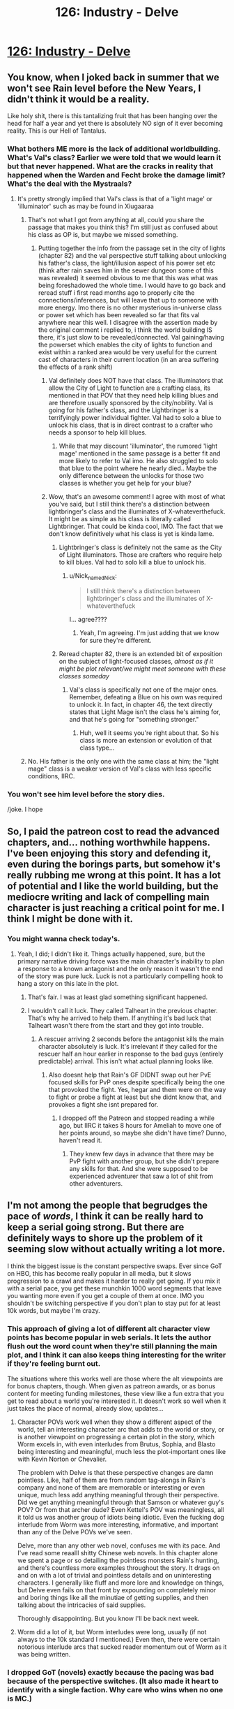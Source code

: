 #+TITLE: 126: Industry - Delve

* [[https://www.royalroad.com/fiction/25225/delve/chapter/602530/126-industry][126: Industry - Delve]]
:PROPERTIES:
:Author: reddituser52
:Score: 40
:DateUnix: 1608444074.0
:DateShort: 2020-Dec-20
:END:

** You know, when I joked back in summer that we won't see Rain level before the New Years, I didn't think it would be a reality.

Like holy shit, there is this tantalizing fruit that has been hanging over the head for half a year and yet there is absolutely NO sign of it ever becoming reality. This is our Hell of Tantalus.
:PROPERTIES:
:Author: thatavidreadertrue
:Score: 27
:DateUnix: 1608445631.0
:DateShort: 2020-Dec-20
:END:

*** What bothers ME more is the lack of additional worldbuilding. What's Val's class? Earlier we were told that we would learn it but that never happened. What are the cracks in reality that happened when the Warden and Fecht broke the damage limit? What's the deal with the Mystraals?
:PROPERTIES:
:Author: CringingInTheNight
:Score: 28
:DateUnix: 1608450833.0
:DateShort: 2020-Dec-20
:END:

**** It's pretty strongly implied that Val's class is that of a 'light mage' or 'illuminator' such as may be found in Xiugaaraa
:PROPERTIES:
:Author: Psychocumbandit
:Score: -4
:DateUnix: 1608466796.0
:DateShort: 2020-Dec-20
:END:

***** That's not what I got from anything at all, could you share the passage that makes you think this? I'm still just as confused about his class as OP is, but maybe we missed something.
:PROPERTIES:
:Author: Nick_named_Nick
:Score: 11
:DateUnix: 1608473069.0
:DateShort: 2020-Dec-20
:END:

****** Putting together the info from the passage set in the city of lights (chapter 82) and the val perspective stuff talking about unlocking his father's class, the light/illusion aspect of his power set etc (think after rain saves him in the sewer dungeon some of this was revealed) it seemed obvious to me that this was what was being foreshadowed the whole time. I would have to go back and reread stuff i first read months ago to properly cite the connections/inferences, but will leave that up to someone with more energy. Imo there is no other mysterious in-universe class or power set which has been revealed so far that fits val anywhere near this well. I disagree with the assertion made by the original comment i replied to, i think the world building IS there, it's just slow to be revealed/connected. Val gaining/having the powerset which enables the city of lights to function and exist within a ranked area would be very useful for the current cast of characters in their current location (in an area suffering the effects of a rank shift)
:PROPERTIES:
:Author: Psychocumbandit
:Score: -1
:DateUnix: 1608474498.0
:DateShort: 2020-Dec-20
:END:

******* Val definitely does NOT have that class. The illuminators that allow the City of Light to function are a crafting class, its mentioned in that POV that they need help killing blues and are therefore usually sponsored by the city/nobility. Val is going for his father's class, and the Lightbringer is a terrifyingly power individual fighter. Val had to solo a blue to unlock his class, that is in direct contrast to a crafter who needs a sponsor to help kill blues.
:PROPERTIES:
:Author: interested_commenter
:Score: 19
:DateUnix: 1608488508.0
:DateShort: 2020-Dec-20
:END:

******** While that may discount 'illuminator', the rumored 'light mage' mentioned in the same passage is a better fit and more likely to refer to Val imo. He also struggled to solo that blue to the point where he nearly died.. Maybe the only difference between the unlocks for those two classes is whether you get help for your blue?
:PROPERTIES:
:Author: Psychocumbandit
:Score: 0
:DateUnix: 1608502177.0
:DateShort: 2020-Dec-21
:END:


******* Wow, that's an awesome comment! I agree with most of what you've said, but I still think there's a distinction between lightbringer's class and the illuminates of X-whateverthefuck. It might be as simple as his class is literally called Lightbringer. That could be kinda cool, IMO. The fact that we don't know definitively what his class is yet is kinda lame.
:PROPERTIES:
:Author: Nick_named_Nick
:Score: -1
:DateUnix: 1608474635.0
:DateShort: 2020-Dec-20
:END:

******** Lightbringer's class is definitely not the same as the City of Light illuminators. Those are crafters who require help to kill blues. Val had to solo kill a blue to unlock his.
:PROPERTIES:
:Author: interested_commenter
:Score: 11
:DateUnix: 1608488629.0
:DateShort: 2020-Dec-20
:END:

********* u/Nick_named_Nick:
#+begin_quote
  I still think there's a distinction between lightbringer's class and the illuminates of X-whateverthefuck
#+end_quote

I... agree????
:PROPERTIES:
:Author: Nick_named_Nick
:Score: -2
:DateUnix: 1608489097.0
:DateShort: 2020-Dec-20
:END:

********** Yeah, I'm agreeing. I'm just adding that we know for sure they're different.
:PROPERTIES:
:Author: interested_commenter
:Score: 6
:DateUnix: 1608492862.0
:DateShort: 2020-Dec-20
:END:


******** Reread chapter 82, there is an extended bit of exposition on the subject of light-focused classes, /almost as if it might be plot relevant/we might meet someone with these classes someday/
:PROPERTIES:
:Author: Psychocumbandit
:Score: 0
:DateUnix: 1608475674.0
:DateShort: 2020-Dec-20
:END:

********* Val's class is specifically not one of the major ones. Remember, defeating a Blue on his own was required to unlock it. In fact, in chapter 46, the text directly states that Light Mage isn't the class he's aiming for, and that he's going for "something stronger."
:PROPERTIES:
:Author: Restinan
:Score: 13
:DateUnix: 1608484594.0
:DateShort: 2020-Dec-20
:END:

********** Huh, well it seems you're right about that. So his class is more an extension or evolution of that class type...
:PROPERTIES:
:Author: Psychocumbandit
:Score: 1
:DateUnix: 1608503448.0
:DateShort: 2020-Dec-21
:END:


***** No. His father is the only one with the same class at him; the "light mage" class is a weaker version of Val's class with less specific conditions, IIRC.
:PROPERTIES:
:Author: CringingInTheNight
:Score: 4
:DateUnix: 1608507011.0
:DateShort: 2020-Dec-21
:END:


*** You won't see him level before the story dies.

/joke. I hope
:PROPERTIES:
:Author: TwoxMachina
:Score: 8
:DateUnix: 1608469741.0
:DateShort: 2020-Dec-20
:END:


** So, I paid the patreon cost to read the advanced chapters, and... nothing worthwhile happens. I've been enjoying this story and defending it, even during the borings parts, but somehow it's really rubbing me wrong at this point. It has a lot of potential and I like the world building, but the mediocre writing and lack of compelling main character is just reaching a critical point for me. I think I might be done with it.
:PROPERTIES:
:Author: cthulhusleftnipple
:Score: 21
:DateUnix: 1608452546.0
:DateShort: 2020-Dec-20
:END:

*** You might wanna check today's.
:PROPERTIES:
:Author: TacticalTable
:Score: 4
:DateUnix: 1608478813.0
:DateShort: 2020-Dec-20
:END:

**** Yeah, I did; I didn't like it. Things actually happened, sure, but the primary narrative driving force was the main character's inability to plan a response to a known antagonist and the only reason it wasn't the end of the story was pure luck. Luck is not a particularly compelling hook to hang a story on this late in the plot.
:PROPERTIES:
:Author: cthulhusleftnipple
:Score: 18
:DateUnix: 1608486148.0
:DateShort: 2020-Dec-20
:END:

***** That's fair. I was at least glad something significant happened.
:PROPERTIES:
:Author: TacticalTable
:Score: 4
:DateUnix: 1608487990.0
:DateShort: 2020-Dec-20
:END:


***** I wouldn't call it luck. They called Talheart in the previous chapter. That's why he arrived to help them. If anything it's bad luck that Talheart wasn't there from the start and they got into trouble.
:PROPERTIES:
:Author: TheColourOfHeartache
:Score: -2
:DateUnix: 1608488378.0
:DateShort: 2020-Dec-20
:END:

****** A rescuer arriving 2 seconds before the antagonist kills the main character absolutely is luck. It's irrelevant if they called for the rescuer half an hour earlier in response to the bad guys (entirely predictable) arrival. This isn't what actual planning looks like.
:PROPERTIES:
:Author: cthulhusleftnipple
:Score: 17
:DateUnix: 1608489432.0
:DateShort: 2020-Dec-20
:END:

******* Also doesnt help that Rain's GF DIDNT swap out her PvE focused skills for PvP ones despite specifically being the one that provoked the fight. Yes, hegar and them were on the way to fight or probe a fight at least but she didnt know that, and provokes a fight she isnt prepared for.
:PROPERTIES:
:Author: Pirellan
:Score: 4
:DateUnix: 1608515207.0
:DateShort: 2020-Dec-21
:END:

******** I dropped off the Patreon and stopped reading a while ago, but IIRC it takes 8 hours for Ameliah to move one of her points around, so maybe she didn't have time? Dunno, haven't read it.
:PROPERTIES:
:Author: eaglejarl
:Score: 1
:DateUnix: 1608521969.0
:DateShort: 2020-Dec-21
:END:

********* They knew few days in advance that there may be PvP fight with another group, but she didn't prepare any skills for that. And she were supposed to be experienced adventurer that saw a lot of shit from other adventurers.
:PROPERTIES:
:Author: SleepThinker
:Score: 3
:DateUnix: 1608548034.0
:DateShort: 2020-Dec-21
:END:


** I'm not among the people that begrudges the pace of /words/, I think it can be really hard to keep a serial going strong. But there are definitely ways to shore up the problem of it seeming slow without actually writing a lot more.

I think the biggest issue is the constant perspective swaps. Ever since GoT on HBO, this has become really popular in all media, but it slows progression to a crawl and makes it harder to really get going. If you mix it with a serial pace, you get these munchkin 1000 word segments that leave you wanting more even if you get a couple of them at once. IMO you shouldn't be switching perspective if you don't plan to stay put for at least 10k words, but maybe I'm crazy.
:PROPERTIES:
:Author: DoubleSuccessor
:Score: 16
:DateUnix: 1608485889.0
:DateShort: 2020-Dec-20
:END:

*** This approach of giving a lot of different alt character view points has become popular in web serials. It lets the author flush out the word count when they're still planning the main plot, and I think it can also keeps thing interesting for the writer if they're feeling burnt out.

The situations where this works well are those where the alt viewpoints are for bonus chapters, though. When given as patreon awards, or as bonus content for meeting funding milestones, these view like a fun extra that you get to read about a world you're interested it. It doesn't work so well when it just takes the place of normal, already slow, updates...
:PROPERTIES:
:Author: cthulhusleftnipple
:Score: 14
:DateUnix: 1608500947.0
:DateShort: 2020-Dec-21
:END:

**** Character POVs work well when they show a different aspect of the world, tell an interesting character arc that adds to the world or story, or is another viewpoint on progressing a certain plot in the story, which Worm excels in, with even interludes from Brutus, Sophia, and Blasto being interesting and meaningful, much less the plot-important ones like with Kevin Norton or Chevalier.

The problem with Delve is that these perspective changes are damn pointless. Like, half of them are from random tag-alongs in Rain's company and none of them are memorable or interesting or even unique, much less add anything meaningful through their perspective. Did we get anything meaningful through that Samson or whatever guy's POV? Or from that archer dude? Even Kettel's POV was meaningless, all it told us was another group of idiots being idiotic. Even the fucking dog interlude from Worm was more interesting, informative, and important than any of the Delve POVs we've seen.

Delve, more than any other web novel, confuses me with its pace. And I've read some reaalll shitty Chinese web novels. In this chapter alone we spent a page or so detailing the pointless monsters Rain's hunting, and there's countless more examples throughout the story. It drags on and on with a lot of trivial and pointless details and on uninteresting characters. I generally like fluff and more lore and knowledge on things, but Delve even fails on that front by expounding on completely minor and boring things like all the minutiae of getting supplies, and then talking about the intricacies of said supplies.

Thoroughly disappointing. But you know I'll be back next week.
:PROPERTIES:
:Author: TheTruthVeritas
:Score: 15
:DateUnix: 1608520326.0
:DateShort: 2020-Dec-21
:END:


**** Worm did a lot of it, but Worm interludes were long, usually (if not always to the 10k standard I mentioned.) Even then, there were certain notorious interlude arcs that sucked reader momentum out of Worm as it was being written.
:PROPERTIES:
:Author: DoubleSuccessor
:Score: 5
:DateUnix: 1608505557.0
:DateShort: 2020-Dec-21
:END:


*** I dropped GoT (novels) exactly because the pacing was bad because of the perspective switches. (It also made it heart to identify with a single faction. Why care who wins when no one is MC.)
:PROPERTIES:
:Author: whats-a-monad
:Score: 1
:DateUnix: 1609616314.0
:DateShort: 2021-Jan-02
:END:


** Another snoozer.

By the way, are we supposed to know the names of those three local adventurers pretending to be famous?
:PROPERTIES:
:Author: Rorschach_And_Prozac
:Score: 11
:DateUnix: 1608447596.0
:DateShort: 2020-Dec-20
:END:

*** They are from the 1st 5 chapters, the ones who found Rain.
:PROPERTIES:
:Author: Luck732
:Score: 22
:DateUnix: 1608447779.0
:DateShort: 2020-Dec-20
:END:

**** I honestly don't know how we were supposed to remember that. Thank you.
:PROPERTIES:
:Author: TREB0R
:Score: 10
:DateUnix: 1608455375.0
:DateShort: 2020-Dec-20
:END:

***** You need to invest in clarity, obviously. That's the best way to remember plot relevant details.
:PROPERTIES:
:Author: IICVX
:Score: 8
:DateUnix: 1608568331.0
:DateShort: 2020-Dec-21
:END:


**** Thanks. I had a suspicion, but all of those characters are long forgotten
:PROPERTIES:
:Author: Rorschach_And_Prozac
:Score: 1
:DateUnix: 1608476278.0
:DateShort: 2020-Dec-20
:END:


** I don't even care if Rain levels up but some actual content would be nice. He's just milking the patreon bucks now...
:PROPERTIES:
:Author: Bezant
:Score: 16
:DateUnix: 1608445729.0
:DateShort: 2020-Dec-20
:END:

*** [deleted]
:PROPERTIES:
:Score: 4
:DateUnix: 1608450630.0
:DateShort: 2020-Dec-20
:END:

**** Maybe I'm just getting tired of it but the I feel like the pacing has really slowed down to a crawl. It feels slower than the buried arc.

Rain caught some shrews (barely relevant side quest that other members could have done off screen)

Steam engine started (random character side quest)

Amelia healed some npcs (irrelevant side quest)
:PROPERTIES:
:Author: Bezant
:Score: 15
:DateUnix: 1608480243.0
:DateShort: 2020-Dec-20
:END:


*** if he was just milking it he'd give people what they want, rather than dawdle, i like delve, but it's really something that's better read in a bunch rather than weekly since so little happen each chapter, so might not read it for a month or two.
:PROPERTIES:
:Author: Banarok
:Score: 1
:DateUnix: 1608473514.0
:DateShort: 2020-Dec-20
:END:

**** The problem is if he just says oh a blue appears, Rain is super strong now, he now has to come up with a new compelling goal to keep the patreon going. Growing the band of the hawk hasn't really proven to be as appealing to most of his readers as numbers-go-up.

He also now has a bunch of tag along lowbies that will prevent him from taking on challenges appropriate for his broke ass 25 build anyway.
:PROPERTIES:
:Author: Bezant
:Score: 13
:DateUnix: 1608479608.0
:DateShort: 2020-Dec-20
:END:

***** u/eaglejarl:
#+begin_quote
  the band of the hawk
#+end_quote

Is that an Oathbreakers reference? Man, I remember that book with a smile. I should go back and re-read it.
:PROPERTIES:
:Author: eaglejarl
:Score: 1
:DateUnix: 1608522184.0
:DateShort: 2020-Dec-21
:END:

****** I'm pretty sure it's referring to Berserk
:PROPERTIES:
:Author: zorianteron
:Score: 3
:DateUnix: 1608560067.0
:DateShort: 2020-Dec-21
:END:

******* What is that?
:PROPERTIES:
:Author: eaglejarl
:Score: 1
:DateUnix: 1608641930.0
:DateShort: 2020-Dec-22
:END:

******** A famous manga, written from the 1980s until now (still not done). Has influenced a lot of things. (Example: the Dark Souls games).

Heavy recommend. It really gets good at the Golden Age arc (the very start is sort of in media res).
:PROPERTIES:
:Author: zorianteron
:Score: 4
:DateUnix: 1608649871.0
:DateShort: 2020-Dec-22
:END:


***** Rain's goal is awakening everyone. He said it explicitly.

And his lvl 25+ build will excel at that specifically. I'm looking forward to it.
:PROPERTIES:
:Author: Schnake_bitten
:Score: -2
:DateUnix: 1608487102.0
:DateShort: 2020-Dec-20
:END:

****** His lvl 25 build will deal more damage per second than full low-level party per day. So unless there will be a time-skip its likely he will spend a long time babysitting relatively useless parties until a big part of his company is in silver. I hope +when+ if he levels, this process will be mostly off-screen.

Its also possible SenescentSoul will pull numbers out of his ass and his builds exponential scaling will turn out to be standard silver numbers, but I doubt its where this is going.
:PROPERTIES:
:Author: SleepThinker
:Score: 2
:DateUnix: 1608549049.0
:DateShort: 2020-Dec-21
:END:


** I don't see why everyone is complaining about Delve so much. The pacing slowed down, sure, it's slightly fillery, sure, the prose is mediocre, sure, but it was really only terrible around 115-123. The writing of the romance is fucking atrocious; that is definitely the worst thing. Rain being quirky is kind of annoying, but I don't find him to be out of character; he basically has severely magic-induced ADD due to having Clarity much higher than Focus.

It doesn't bother me that Rain hasn't leveled in a while: it makes sense that the resource that bottlenecks the entire setting also bottlenecks the protagonist. They're going to recruit a few more high level people in Ascension later, go caving, then level. It might take 20 chapters but that is reasonable considering the in-universe difficulty of the task. I think the problem people are having is the lack of feeling of progression; SenescentSoul could probably fix it by focusing less on slice of life writing and more on the other ways Rain is progressing: growing Ascension, travelling, building up resistance to soulstrain from his ring, doing technology, etc. But yeah, if you want to desub from his patreon, you probably should. 5k words per week way too little considering his current profit.
:PROPERTIES:
:Author: CringingInTheNight
:Score: 23
:DateUnix: 1608445299.0
:DateShort: 2020-Dec-20
:END:

*** [deleted]
:PROPERTIES:
:Score: 17
:DateUnix: 1608451171.0
:DateShort: 2020-Dec-20
:END:

**** The thing he's using isn't democracy; it's collective pirate government. This is something the previous threads have mentioned. Rain's system is actually smart (especially the DKP system based on videogame raids) but his calling it "democracy" is misleading and makes him seem stupid.

The problem isn't that the romance is awkward. It's supposed to be awkward, due to Rain's brain damage and social awkwardness as well as Amelia's commitment problems. It's just BADLY awkward; Amelia's thoughts are told instead of shown and the whole thing feels very trite. Amelia and Rain are both fairly competent characters; at this point, one of them could have just said, "Hey, the level difference and consequent power different is difficult, and we might die soon. Wanna date though?" and then we could watch them deal with INTERESTING RELATIONSHIP PROBLEMS instead of shitty pre-relationship problems.

I find this sort of dynamic very unrealistic; in my experience, romantic relationships are one of the easier domains in which to apply rationaly to change my own decision making in real life. However, this may different for other people who may easily use rationality on themselves to do chores (with which I struggle) but struggle to do it to overcome interpersonal fear, embarrassment, and status anxiety. YMMV.
:PROPERTIES:
:Author: CringingInTheNight
:Score: 15
:DateUnix: 1608452177.0
:DateShort: 2020-Dec-20
:END:

***** u/IICVX:
#+begin_quote
  Rain's system is actually smart (especially the DKP system based on videogame raids) but his calling it "democracy" is misleading and makes him seem stupid.
#+end_quote

Rain /seems/ stupid because he /is/ stupid. Most of the decisions he's made throughout the story are, objectively, bad. They ended up working out largely because he got lucky and persevered.
:PROPERTIES:
:Author: IICVX
:Score: 14
:DateUnix: 1608481014.0
:DateShort: 2020-Dec-20
:END:

****** Yup, this is the main issue, exacerbated because the story keeps trying to tell us that Rain is smart. At this point, he just seems arrogant and delusional, while somehow skating by through luck.

I think the author /thinks/ Rain is being punished sufficient for his mistakes, but overall it's not that believable. The expected outcome at this point should be Rain dying. There's just been way too many close calls that resolved only due to plot armor and luck.
:PROPERTIES:
:Author: cthulhusleftnipple
:Score: 13
:DateUnix: 1608486593.0
:DateShort: 2020-Dec-20
:END:

******* u/xamueljones:
#+begin_quote
  I think the author thinks Rain is being punished sufficient for his mistakes, but overall it's not that believable.
#+end_quote

I agree with this. There's a bit of a disconnect, because Rain is dealing with trauma and character growth from his mistakes. But it's not very meaningful to us because Rain doesn't lose out on any /resources/ which would make more of an impact, so it feels like Rain has too much plot armor.
:PROPERTIES:
:Author: xamueljones
:Score: 3
:DateUnix: 1608578767.0
:DateShort: 2020-Dec-21
:END:

******** u/cthulhusleftnipple:
#+begin_quote
  so it feels like Rain has too much plot armor.
#+end_quote

Yeah, this is a big part of it. Too many close calls with death with no actual meaningful cost coming of it just makes it seem like bad writing after a while. I think it's also that the author is writing in these close calls and cliffhangers to try and increase the stakes, but that again is just a tool of mediocre writing.
:PROPERTIES:
:Author: cthulhusleftnipple
:Score: 3
:DateUnix: 1608579854.0
:DateShort: 2020-Dec-21
:END:


******* Set a remindme for two months.
:PROPERTIES:
:Author: TennisMaster2
:Score: 1
:DateUnix: 1608567794.0
:DateShort: 2020-Dec-21
:END:

******** 10 years more likely.
:PROPERTIES:
:Author: whats-a-monad
:Score: 2
:DateUnix: 1609616830.0
:DateShort: 2021-Jan-02
:END:


****** This might be true but I am not sure. Can you give some examples?
:PROPERTIES:
:Author: CringingInTheNight
:Score: 0
:DateUnix: 1608507044.0
:DateShort: 2020-Dec-21
:END:

******* Well, for one thing: Rain's build is fundamentally suicidal, and it's only even kind of feasible because he /just happened/ to make friends with the one free master smith in the world.
:PROPERTIES:
:Author: IICVX
:Score: 16
:DateUnix: 1608507388.0
:DateShort: 2020-Dec-21
:END:

******** And his whole democracy and uplifting of the Unawakened plan is only working because he's lucky enough the have made friends with the only free master smith, the only free decent legitimate tank, and the only free high level Jack of all Trades to do everything else.

Everything Rain has done was in part because he was lucky enough to make friends with people who'd help him out with his inane, suicidal, and poorly implemented plans.
:PROPERTIES:
:Author: TheTruthVeritas
:Score: 12
:DateUnix: 1608508243.0
:DateShort: 2020-Dec-21
:END:

********* u/cthulhusleftnipple:
#+begin_quote
  Everything Rain has done was in part because he was lucky enough to make friends with people who'd help him out with his inane, suicidal, and poorly implemented plans.
#+end_quote

That, and every threat Rain has faced has, by slim margins, not been quite focused or quick enough to kill him. Either the monster is just barely killed by some one else's effort immediately before finishing Rain off, or someone just happens to come along and save him in the nick of time. It was fine for the first few encounters of the book. At this point, though? It just highlights how few interactions actually have any semblance of planning and preparation by Rain.
:PROPERTIES:
:Author: cthulhusleftnipple
:Score: 7
:DateUnix: 1608518696.0
:DateShort: 2020-Dec-21
:END:


********* The plan is doomed anyway; The bottleneck has always been the blue monsters, not a lack of people. Sure, he can change the distribution to have a few more commoners awaken, but ultimately, he is using a false promise. It reminds me of the promises of free electricity and stuff on my own country's revolution (none of which panned out).
:PROPERTIES:
:Author: whats-a-monad
:Score: 2
:DateUnix: 1609616977.0
:DateShort: 2021-Jan-02
:END:


********* While a lot of these things was luck, his friendship with Ye Olde Tanke was the product of him putting /work/ into it, so it doesn't really fit with the others.
:PROPERTIES:
:Author: PastafarianGames
:Score: 0
:DateUnix: 1608519978.0
:DateShort: 2020-Dec-21
:END:


******** What's suicidal about playing a support build? It can't survive alone, but it's not supposed to be alone and in a party its more effective than adding another DPS. Rain explicitly went for a support build because he wanted a build that would help him make friends.
:PROPERTIES:
:Author: TheColourOfHeartache
:Score: 0
:DateUnix: 1608548779.0
:DateShort: 2020-Dec-21
:END:

********* A) deciding to go for a support build without understanding the local culture is ill-advised. Worst case, you're in a "I don't have to outrun the bear, I just have to outrun the healer" area. Turns out, that's where Rain is.

B) Rain's build /isn't actually a support build/. Rain has, like, /one/ universally combat effective support aura (force ward), one debuff / buff if you've trained for it (velocity), and a probably not combat effective mana regen (essence well).

The rest of Rain's skills are either out of combat nice to haves, metamagic wankery or DPS skills that will literally kill him and everyone around him if he's not careful.
:PROPERTIES:
:Author: IICVX
:Score: 11
:DateUnix: 1608557758.0
:DateShort: 2020-Dec-21
:END:

********** I will grant you that Rain should have looked more at the seasonal and imperial auras before some of his metamagic and a second attack aura. (And he should have gone for Darkness if he did take two combat auras because there's no mageburn from that).

That said you're significantly underestimating his party utility, because support skills matter outside of combat too. Rain's overcharged Winter comboed with essence well is not just a "nice to have", but completely frees a mage from having to conserve mana. It allows them to unload their strongest spells every fight, it's a huge advantage to a party.

Detection can foil ambushes (I believe the essence monster Val killed to unlock his class was foiled in this way). Which is a very useful support skill to have. Purify is also a counter to poison or gas attacks, more situational than the others, but a viable support skill that saved a life in the swamp lair they visited.
:PROPERTIES:
:Author: TheColourOfHeartache
:Score: 3
:DateUnix: 1608558927.0
:DateShort: 2020-Dec-21
:END:

*********** The fact that people exist and adventure and level up and kill blues without utility auras means that, in the end, they're useful nice-to-haves. Everyone's accustomed to /not/ dumping their entire mana pool, or missing out on stuff, or just dealing with gas attacks - like, literally, the city was built around people dealing with that lair without purify.

Rain doesn't actually have a build or a skill that allows him or his party to do anything /new/, they're just somewhat more effective at the stuff they could already do. In TTRPG terms, that's a bad support build - good supports should allow the party to do things they otherwise couldn't, instead of just being a quality of life thing.

Really, the only enabling "skill" Rain has is the fact that his massive clarity allowed him to remember enough about the details of IRL technology to allow the creation of a steam generator, and even that was an accident.
:PROPERTIES:
:Author: IICVX
:Score: 4
:DateUnix: 1608567543.0
:DateShort: 2020-Dec-21
:END:

************ u/TheColourOfHeartache:
#+begin_quote
  The fact that people exist and adventure and level up and kill blues without utility auras means that, in the end, they're useful nice-to-haves.
#+end_quote

If your criticism of Rain's build is that ultimately it just makes them more effective at stuff they can already do, then its quite simply a bad criticism. A build that multiplies a parties effectiveness at what they already do is a great build.

Heck, your criticism would apply to a typical RPG healer build. A pure healer doesn't let the party do anything new, but it is a must have for any good party.
:PROPERTIES:
:Author: TheColourOfHeartache
:Score: 2
:DateUnix: 1608569909.0
:DateShort: 2020-Dec-21
:END:

************* My point is that he /doesn't/ multiply a party's effectiveness - his utility amounts to a quality of life improvement, not a combat multiplier.

Typical RPG healers do that as a /bare minimum/, while also unlocking more options - druids can talk to animals, clerics can hard-counter a specific set of nasties, both of them can also off-tank and cast situational save-or-die spells.

Rain, without Tallheart's equipment, can maybe tank one blow with force ward, or minorly inconvenience an enemy with velocity. Or, again, /kill himself and everyone around him/. Those are his options.
:PROPERTIES:
:Author: IICVX
:Score: 6
:DateUnix: 1608571352.0
:DateShort: 2020-Dec-21
:END:

************** u/TheColourOfHeartache:
#+begin_quote
  My point is that he doesn't multiply a party's effectiveness - his utility amounts to a quality of life improvement, not a combat multiplier.
#+end_quote

Allowing mages to unload their biggest spells to the limit of their mana every fight, rather than ration their mana across many fights /is/ a combat multiplier. Every mage becomes several times more effective.
:PROPERTIES:
:Author: TheColourOfHeartache
:Score: 1
:DateUnix: 1608571986.0
:DateShort: 2020-Dec-21
:END:

*************** A) they have like one mage on the team who B) /still/ can't dump his entire mana pool more than a couple of times, since getting mana via essence well causes headaches.

Rain's build is exactly what you get when a numbers-obsessed munchkin is given free reign without consideration for reality. There's all sorts of things he /could/ do, but in practice he can't actually make use of any of it.
:PROPERTIES:
:Author: IICVX
:Score: 5
:DateUnix: 1608574265.0
:DateShort: 2020-Dec-21
:END:

**************** I mean for now even as numbers-munchkining go his build is meh. Yes he can charge 50k mana stone, but all this regen is still useless in battle. Eventually it will be high enough to go 'Endless' but for now he has 190 useless stats multiplied by useless rare class.

Should he went animus, he would not have leveled 3 times a day 100 chapters ago, but at this point he would have being multiple times stronger in fight. And with ring and winter his regen would still be ridiculous.
:PROPERTIES:
:Author: SleepThinker
:Score: 1
:DateUnix: 1608631265.0
:DateShort: 2020-Dec-22
:END:

***************** The whole soulstrain thing makes all scaling bullshit. You need to scatter your stats so as to not soulstrain.
:PROPERTIES:
:Author: whats-a-monad
:Score: 1
:DateUnix: 1609617711.0
:DateShort: 2021-Jan-02
:END:


************ The memory boost from clarity is about enough to justify the build. It let him learn the language quickly, and without that he would definitely be dead. Of course, he did not know that going in, so.. still luck.
:PROPERTIES:
:Author: Izeinwinter
:Score: 1
:DateUnix: 1608689538.0
:DateShort: 2020-Dec-23
:END:

************* u/IICVX:
#+begin_quote
  Of course, he did not know that going in, so.. still luck.
#+end_quote

It's such a perfectly convenient thing that I actually had to go back and double check to make sure that there wasn't some description of Clarity or something that specifically said that it improved memory and retention.
:PROPERTIES:
:Author: IICVX
:Score: 1
:DateUnix: 1608691176.0
:DateShort: 2020-Dec-23
:END:


************ You can't create a steam engine or a light bulb out of his knowledge. These things take a lot of engineering knowledge and skills, and complex supply chains. Human technology is a very incremental process. Even when you take a look at our current world, most of the production is still concentrated to a few countries, and things are even worse in manufacturing.
:PROPERTIES:
:Author: whats-a-monad
:Score: 1
:DateUnix: 1609617580.0
:DateShort: 2021-Jan-02
:END:


** [[https://www.youtube.com/watch?v=TFCuE5rHbPA]]
:PROPERTIES:
:Author: Veedrac
:Score: 4
:DateUnix: 1608448510.0
:DateShort: 2020-Dec-20
:END:


** I like this story and hope it keeps getting posted here.
:PROPERTIES:
:Author: natron88
:Score: 7
:DateUnix: 1608453986.0
:DateShort: 2020-Dec-20
:END:

*** Same here! Every week, the Delve thread seems to get a solid 30-40 votes, despite the comments. I suspect a lot of us enjoy reading it, but don't bother with discussion due to the pervasive negativity.
:PROPERTIES:
:Author: Brell4Evar
:Score: 2
:DateUnix: 1608702893.0
:DateShort: 2020-Dec-23
:END:


** [deleted]
:PROPERTIES:
:Score: 0
:DateUnix: 1608493610.0
:DateShort: 2020-Dec-20
:END:

*** Who cares whether "people" (who?) "look down on" some minor subreddit?
:PROPERTIES:
:Author: zorianteron
:Score: 11
:DateUnix: 1608498513.0
:DateShort: 2020-Dec-21
:END:

**** Because they might be right
:PROPERTIES:
:Author: odoacre
:Score: -4
:DateUnix: 1608504691.0
:DateShort: 2020-Dec-21
:END:

***** Don't bind the supposed quality of the pages you visit into your identity, then...
:PROPERTIES:
:Author: zorianteron
:Score: 10
:DateUnix: 1608504938.0
:DateShort: 2020-Dec-21
:END:


**** [deleted]
:PROPERTIES:
:Score: -8
:DateUnix: 1608498696.0
:DateShort: 2020-Dec-21
:END:

***** Again, who cares what sneerclubbers think? This place isn't a family or community. Most people who come here never comment.

Someone spending their precious heartbeats defending a subreddit's honor, (or worse, advocating other people do) seems a lot worse, to me, than people on other forums having poor opinions about this one.

If you want to tilt at windmills to please internet randos, you're welcome to do so! But most people have better things to do, so I don't predict you'll find many (worthwhile) comrades in arms...
:PROPERTIES:
:Author: zorianteron
:Score: 9
:DateUnix: 1608505500.0
:DateShort: 2020-Dec-21
:END:

****** [deleted]
:PROPERTIES:
:Score: -11
:DateUnix: 1608514142.0
:DateShort: 2020-Dec-21
:END:

******* Holy shit. If there actually are communities that look down at this place, comments like this would be the reason.
:PROPERTIES:
:Author: SleepThinker
:Score: 7
:DateUnix: 1608549310.0
:DateShort: 2020-Dec-21
:END:


******* I hope that, in the fullness of time, you come to your senses. Have a nice day.
:PROPERTIES:
:Author: zorianteron
:Score: 5
:DateUnix: 1608542969.0
:DateShort: 2020-Dec-21
:END:


******* Wow. I think you fell off your high horse pretty hard right there.
:PROPERTIES:
:Author: Slyvena
:Score: 4
:DateUnix: 1608616729.0
:DateShort: 2020-Dec-22
:END:


** boom

Made it in time
:PROPERTIES:
:Author: reddituser52
:Score: -7
:DateUnix: 1608444099.0
:DateShort: 2020-Dec-20
:END:
